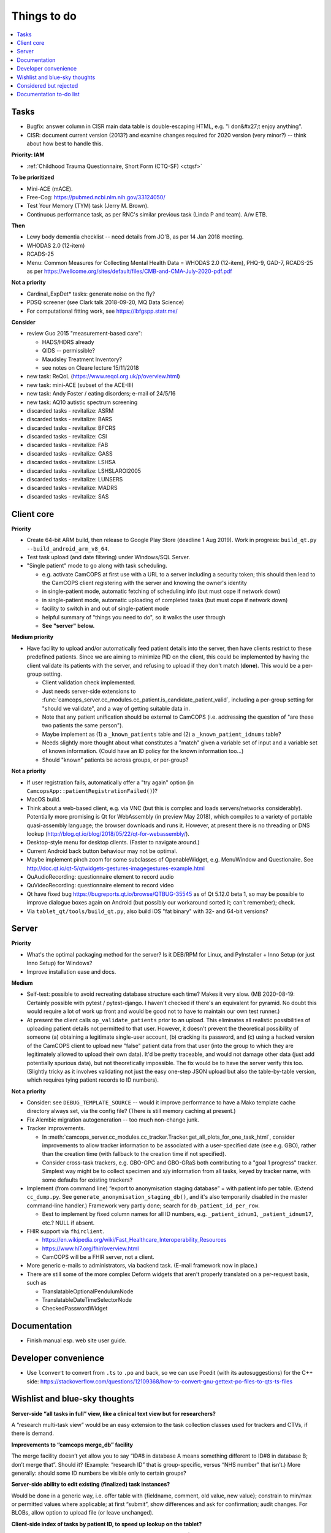 ..  docs/source/misc/to_do.rst

..  Copyright (C) 2012-2020 Rudolf Cardinal (rudolf@pobox.com).
    .
    This file is part of CamCOPS.
    .
    CamCOPS is free software: you can redistribute it and/or modify
    it under the terms of the GNU General Public License as published by
    the Free Software Foundation, either version 3 of the License, or
    (at your option) any later version.
    .
    CamCOPS is distributed in the hope that it will be useful,
    but WITHOUT ANY WARRANTY; without even the implied warranty of
    MERCHANTABILITY or FITNESS FOR A PARTICULAR PURPOSE. See the
    GNU General Public License for more details.
    .
    You should have received a copy of the GNU General Public License
    along with CamCOPS. If not, see <http://www.gnu.org/licenses/>.

Things to do
============

..  contents::
    :local:
    :depth: 3


Tasks
-----

- Bugfix: answer column in CISR main data table is double-escaping
  HTML, e.g. "I don&#x27;t enjoy anything".

- CISR: document current version (2013?) and examine changes required
  for 2020 version (very minor?) -- think about how best to handle this.

**Priority: IAM**

- :ref:`Childhood Trauma Questionnaire, Short Form (CTQ-SF) <ctqsf>`

  .. todo:: IN PROGRESS +++ a/w funding before proceeding


**To be prioritized**

- Mini-ACE (mACE).
- Free-Cog: https://pubmed.ncbi.nlm.nih.gov/33124050/
- Test Your Memory (TYM) task (Jerry M. Brown).
- Continuous performance task, as per RNC's similar previous task (Linda P
  and team). A/w ETB.


**Then**

- Lewy body dementia checklist -- need details from JO'B, as per 14 Jan 2018
  meeting.

- WHODAS 2.0 (12-item)
- RCADS-25
- Menu: Common Measures for Collecting Mental Health Data
  = WHODAS 2.0 (12-item), PHQ-9, GAD-7, RCADS-25
  as per https://wellcome.org/sites/default/files/CMB-and-CMA-July-2020-pdf.pdf

**Not a priority**

- Cardinal_ExpDet* tasks: generate noise on the fly?

- PDSQ screener (see Clark talk 2018-09-20, MQ Data Science)

- For computational fitting work, see https://lbfgspp.statr.me/


**Consider**

- review Guo 2015 "measurement-based care":

  - HADS/HDRS already
  - QIDS -- permissible?
  - Maudsley Treatment Inventory?
  - see notes on Cleare lecture 15/11/2018

- new task: ReQoL (https://www.reqol.org.uk/p/overview.html)
- new task: mini-ACE (subset of the ACE-III)
- new task: Andy Foster / eating disorders; e-mail of 24/5/16
- new task: AQ10 autistic spectrum screening
- discarded tasks - revitalize: ASRM
- discarded tasks - revitalize: BARS
- discarded tasks - revitalize: BFCRS
- discarded tasks - revitalize: CSI
- discarded tasks - revitalize: FAB
- discarded tasks - revitalize: GASS
- discarded tasks - revitalize: LSHSA
- discarded tasks - revitalize: LSHSLAROI2005
- discarded tasks - revitalize: LUNSERS
- discarded tasks - revitalize: MADRS
- discarded tasks - revitalize: SAS


Client core
-----------

**Priority**

- Create 64-bit ARM build, then release to Google Play Store (deadline 1 Aug
  2019). Work in progress: ``build_qt.py --build_android_arm_v8_64``.

- Test task upload (and date filtering) under Windows/SQL Server.

- "Single patient" mode to go along with task scheduling.

  - e.g. activate CamCOPS at first use with a URL to a server including a
    security token; this should then lead to the CamCOPS client registering
    with the server and knowing the owner's identity
  - in single-patient mode, automatic fetching of scheduling info (but
    must cope if network down)
  - in single-patient mode, automatic uploading of completed tasks (but
    must cope if network down)
  - facility to switch in and out of single-patient mode
  - helpful summary of "things you need to do", so it walks the user through
  - **See "server" below.**

**Medium priority**

- Have facility to upload and/or automatically feed patient details into the
  server, then have clients restrict to these predefined patients. Since we are
  aiming to minimize PID on the client, this could be implemented by having the
  client validate its patients with the server, and refusing to upload if they
  don't match (**done**). This would be a per-group setting.

  - Client validation check implemented.
  - Just needs server-side extensions to
    :func:`camcops_server.cc_modules.cc_patient.is_candidate_patient_valid`,
    including a per-group setting for "should we validate", and a way of
    getting suitable data in.
  - Note that any patient unification should be external to CamCOPS (i.e.
    addressing the question of "are these two patients the same person").
  - Maybe implement as (1) a ``_known_patients`` table and (2) a
    ``_known_patient_idnums`` table?
  - Needs slightly more thought about what constitutes a "match" given a
    variable set of input and a variable set of known information.
    (Could have an ID policy for the known information too...)
  - Should "known" patients be across groups, or per-group?

**Not a priority**

- If user registration fails, automatically offer a "try again" option (in
  ``CamcopsApp::patientRegistrationFailed()``)?

- MacOS build.

- Think about a web-based client, e.g. via VNC (but this is complex and loads
  servers/networks considerably). Potentially more promising is Qt for
  WebAssembly (in preview May 2018), which compiles to a variety of portable
  quasi-assembly language; the browser downloads and runs it. However, at
  present there is no threading or DNS lookup
  (http://blog.qt.io/blog/2018/05/22/qt-for-webassembly/).

- Desktop-style menu for desktop clients. (Faster to navigate around.)

- Current Android back button behaviour may not be optimal.

- Maybe implement pinch zoom for some subclasses of OpenableWidget, e.g.
  MenuWindow and Questionaire. See
  http://doc.qt.io/qt-5/qtwidgets-gestures-imagegestures-example.html

- QuAudioRecording: questionnaire element to record audio

- QuVideoRecording: questionnaire element to record video

- Qt have fixed bug https://bugreports.qt.io/browse/QTBUG-35545 as of Qt
  5.12.0 beta 1, so may be possible to improve dialogue boxes again on Android
  (but possibly our workaround sorted it; can't remember); check.

- Via ``tablet_qt/tools/build_qt.py``, also build iOS "fat binary" with 32- and
  64-bit versions?


Server
------

**Priority**

- What's the optimal packaging method for the server? Is it DEB/RPM for Linux,
  and PyInstaller + Inno Setup (or just Inno Setup) for Windows?

- Improve installation ease and docs.

**Medium**

- Self-test: possible to avoid recreating database structure each time? Makes
  it very slow.
  (MB 2020-08-19: Certainly possible with pytest / pytest-django. I haven't
  checked if there's an equivalent for pyramid. No doubt this would require a
  lot of work up front and would be good not to have to maintain our own test
  runner.)

- At present the client calls ``op_validate_patients`` prior to an upload. This
  eliminates all realistic possibilities of uploading patient details not
  permitted to that user. However, it doesn't prevent the theoretical
  possibility of someone (a) obtaining a legitimate single-user account, (b)
  cracking its password, and (c) using a hacked version of the CamCOPS client
  to upload new "false" patient data from that user (into the group to which
  they are legitimately allowed to upload their own data). It'd be pretty
  traceable, and would not damage other data (just add potentially spurious
  data), but not theoretically impossible. The fix would be to have the server
  verify this too. (Slightly tricky as it involves validating not just the easy
  one-step JSON upload but also the table-by-table version, which requires
  tying patient records to ID numbers).

**Not a priority**

- Consider: see ``DEBUG_TEMPLATE_SOURCE`` -- would it improve performance to
  have a Mako template cache directory always set, via the config file? (There
  is still memory caching at present.)

- Fix Alembic migration autogeneration -- too much non-change junk.

- Tracker improvements.

  - In
    :meth:`camcops_server.cc_modules.cc_tracker.Tracker.get_all_plots_for_one_task_html`,
    consider improvements to allow tracker information to be associated with
    a user-specified date (see e.g. GBO), rather than the creation time (with
    fallback to the creation time if not specified).

  - Consider cross-task trackers, e.g. GBO-GPC and GBO-GRaS both contributing
    to a "goal 1 progress" tracker. Simplest way might be to collect specimen
    and x/y information from all tasks, keyed by tracker name, with some
    defaults for existing trackers?

- Implement (from command line) “export to anonymisation staging database” =
  with patient info per table. (Extend ``cc_dump.py``. See
  ``generate_anonymisation_staging_db()``, and it's also temporarily disabled
  in the master command-line handler.) Framework very partly done; search for
  ``db_patient_id_per_row``.

  - Best to implement by fixed column names for all ID numbers, e.g.
    ``_patient_idnum1``, ``_patient_idnum17``, etc.? NULL if absent.

- FHIR support via ``fhirclient``.

  - https://en.wikipedia.org/wiki/Fast_Healthcare_Interoperability_Resources
  - https://www.hl7.org/fhir/overview.html
  - CamCOPS will be a FHIR server, not a client.

- More generic e-mails to administrators, via backend task. (E-mail framework
  now in place.)

- There are still some of the more complex Deform widgets that aren't properly
  translated on a per-request basis, such as

  - TranslatableOptionalPendulumNode
  - TranslatableDateTimeSelectorNode
  - CheckedPasswordWidget


Documentation
-------------

- Finish manual esp. web site user guide.


Developer convenience
---------------------

- Use ``lconvert`` to convert from ``.ts`` to ``.po`` and back, so we can use
  Poedit (with its autosuggestions) for the C++ side:
  https://stackoverflow.com/questions/12109368/how-to-convert-gnu-gettext-po-files-to-qts-ts-files


Wishlist and blue-sky thoughts
------------------------------

**Server-side “all tasks in full” view, like a clinical text view but for researchers?**

A “research multi-task view” would be an easy extension to the task collection
classes used for trackers and CTVs, if there is demand.

**Improvements to “camcops merge_db” facility**

The merge facility doesn’t yet allow you to say “ID#8 in database A means
something different to ID#8 in database B; don’t merge that”. Should it?
(Example: “research ID” that is group-specific, versus “NHS number” that
isn’t.) More generally: should some ID numbers be visible only to certain
groups?

**Server-side ability to edit existing (finalized) task instances?**

Would be done in a generic way, i.e. offer table with {fieldname, comment, old
value, new value}; constrain to min/max or permitted values where applicable;
at first “submit”, show differences and ask for confirmation; audit changes.
For BLOBs, allow option to upload file (or leave unchanged).

**Client-side index of tasks by patient ID, to speed up lookup on the tablet?**

Might be worthwhile on the client side as the number of tasks grows. (The
server already has indexing by patient ID.)

**MRI triggering on task side**

For example: CamCOPS tasks running on a desktop and communicating via TCP/IP
with a tool that talks to an MRI scanner for pulse synchronization and
response.


Considered but rejected
-----------------------

- Client-side task index, to speed up the client's patient summary view. (This
  is not a performance problem!)

- Tasks record the language operational on the client at the moment of their
  creation. (Would need the client to remove this field for older server
  versions at the moment of upload.) A reason not to: users can switch language
  mid-way, and we're not going to track all those potential changes.


Documentation to-do list
------------------------

Things to do collected from elsewhere in this documentation:

.. todolist::
